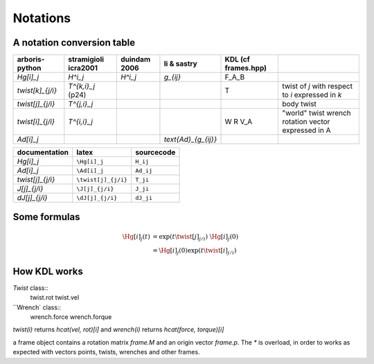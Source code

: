 =========
Notations
=========

A notation conversion table
===========================

=======================  =======================  =======================  =======================  =======================  ============
arboris-python           stramigioli icra2001     duindam 2006             li & sastry              KDL (cf frames.hpp)
=======================  =======================  =======================  =======================  =======================  ============
`\Hg[i]_j`               `H^i_j`                  `H^i_j`                  `g_{ij}`                 F_A_B
`\twist[k]_{j/i}`        `T^{k,i}_j` (p24)                                                          T                        twist of `j` with respect to `i` expressed in `k`
`\twist[j]_{j/i}`        `T^{j,i}_j`                                                                                         body twist
`\twist[i]_{j/i}`        `T^{i,i}_j`                                                                                         "world" twist
                                                                                                    W                        wrench
                                                                                                    R                        rotation
                                                                                                    V_A                      vector expressed in A
`\Ad[i]_j`                                                                 `\text{Ad}_{g_{ij}}`
=======================  =======================  =======================  =======================  =======================  ============

=======================  =======================  ==========================
documentation            latex                    sourcecode
=======================  =======================  ==========================
`\Hg[i]_j`               ``\Hg[i]_j``              ``H_ij``
`\Ad[i]_j`               ``\Ad[i]_j``             ``Ad_ij``
`\twist[j]_{j/i}`        ``\twist[j]_{j/i}``      ``T_ji``
`\J[j]_{j/i}`            ``\J[j]_{j/i}``          ``J_ji``
`\dJ[j]_{j/i}`           ``\dJ[j]_{j/i}``         ``dJ_ji``
=======================  =======================  ==========================

Some formulas
=============

.. math::

  \Hg[i]_j(t) &= \exp(t \twist[j]_{j/i}) \; \Hg[i]_j(0) \\
             &= \Hg[i]_j(0) \exp(t \twist[i]_{j/i})
 
How KDL works
=============

`Twist` class::
	twist.rot
	twist.vel

``Wrench` class::
	wrench.force
	wrench.forque

`twist(i)` returns `hcat(vel, rot)[i]` and `wrench(i)` returns `hcat(force, torque)[i]`

a frame object contains a rotation matrix `frame.M` and an origin vector `frame.p`. 
The `*` is overload, in order to works as expected with vectors points, twists, wrenches 
and other frames.
